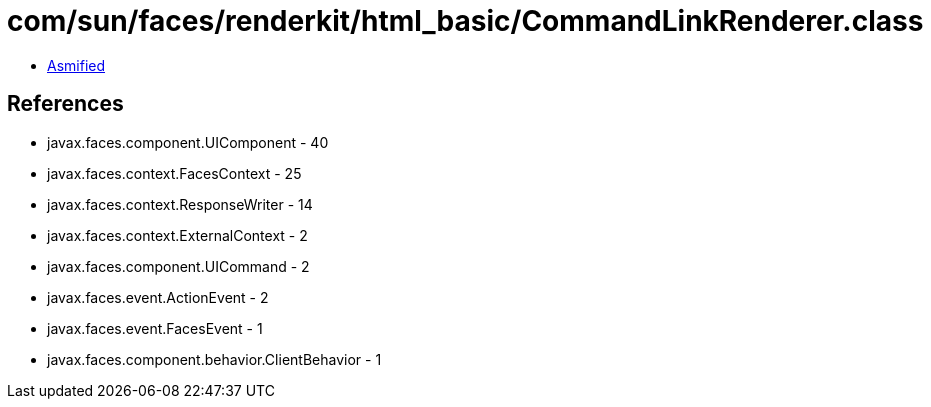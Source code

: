 = com/sun/faces/renderkit/html_basic/CommandLinkRenderer.class

 - link:CommandLinkRenderer-asmified.java[Asmified]

== References

 - javax.faces.component.UIComponent - 40
 - javax.faces.context.FacesContext - 25
 - javax.faces.context.ResponseWriter - 14
 - javax.faces.context.ExternalContext - 2
 - javax.faces.component.UICommand - 2
 - javax.faces.event.ActionEvent - 2
 - javax.faces.event.FacesEvent - 1
 - javax.faces.component.behavior.ClientBehavior - 1
